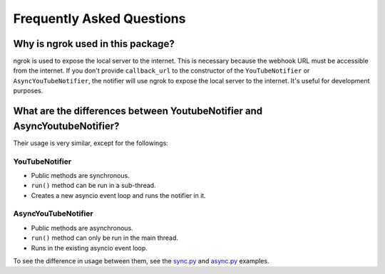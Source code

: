 Frequently Asked Questions
==========================

Why is ngrok used in this package?
----------------------------------

ngrok is used to expose the local server to the internet.
This is necessary because the webhook URL must be accessible from the internet.
If you don't provide ``callback_url`` to the constructor of the ``YouTubeNotifier`` or ``AsyncYouTubeNotifier``,
the notifier will use ngrok to expose the local server to the internet.
It's useful for development purposes.

What are the differences between YoutubeNotifier and AsyncYoutubeNotifier?
--------------------------------------------------------------------------

Their usage is very similar, except for the followings:

YouTubeNotifier
~~~~~~~~~~~~~~~
* Public methods are synchronous.
* ``run()`` method can be run in a sub-thread.
* Creates a new asyncio event loop and runs the notifier in it.

AsyncYouTubeNotifier
~~~~~~~~~~~~~~~~~~~~
* Public methods are asynchronous.
* ``run()`` method can only be run in the main thread.
* Runs in the existing asyncio event loop.

To see the difference in usage between them,
see the `sync.py <https://github.com/SeoulSKY/ytnoti/tree/main/examples/basic/sync.py>`_ and
`async.py <https://github.com/SeoulSKY/ytnoti/tree/main/examples/basic/async.py>`_ examples.
